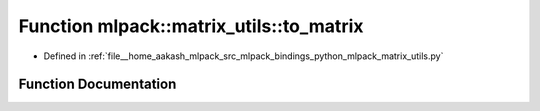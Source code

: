 .. _exhale_function_namespacemlpack_1_1matrix__utils_1aaf818764695758475f2cdb778adacb55:

Function mlpack::matrix_utils::to_matrix
========================================

- Defined in :ref:`file__home_aakash_mlpack_src_mlpack_bindings_python_mlpack_matrix_utils.py`


Function Documentation
----------------------


.. doxygenfunction:: mlpack::matrix_utils::to_matrix(x, dtype, copy)
